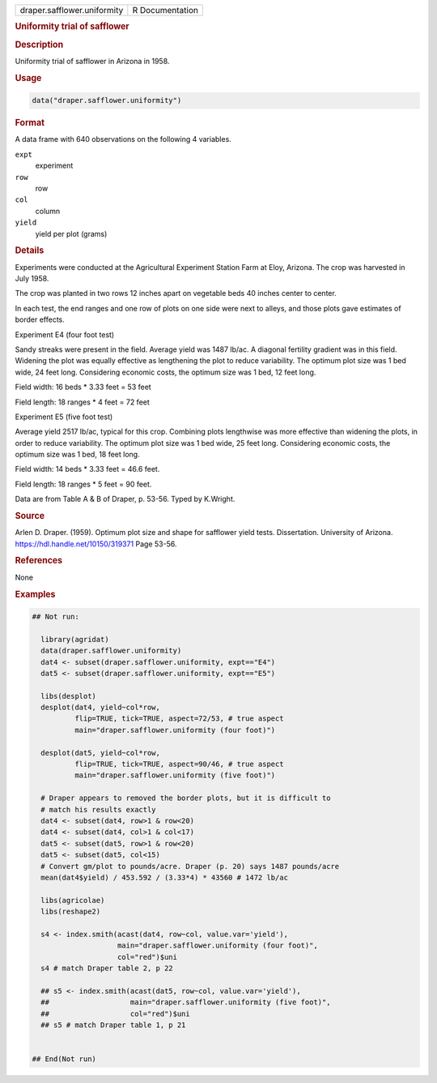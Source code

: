.. container::

   .. container::

      =========================== ===============
      draper.safflower.uniformity R Documentation
      =========================== ===============

      .. rubric:: Uniformity trial of safflower
         :name: uniformity-trial-of-safflower

      .. rubric:: Description
         :name: description

      Uniformity trial of safflower in Arizona in 1958.

      .. rubric:: Usage
         :name: usage

      .. code:: R

         data("draper.safflower.uniformity")

      .. rubric:: Format
         :name: format

      A data frame with 640 observations on the following 4 variables.

      ``expt``
         experiment

      ``row``
         row

      ``col``
         column

      ``yield``
         yield per plot (grams)

      .. rubric:: Details
         :name: details

      Experiments were conducted at the Agricultural Experiment Station
      Farm at Eloy, Arizona. The crop was harvested in July 1958.

      The crop was planted in two rows 12 inches apart on vegetable beds
      40 inches center to center.

      In each test, the end ranges and one row of plots on one side were
      next to alleys, and those plots gave estimates of border effects.

      Experiment E4 (four foot test)

      Sandy streaks were present in the field. Average yield was 1487
      lb/ac. A diagonal fertility gradient was in this field. Widening
      the plot was equally effective as lengthening the plot to reduce
      variability. The optimum plot size was 1 bed wide, 24 feet long.
      Considering economic costs, the optimum size was 1 bed, 12 feet
      long.

      Field width: 16 beds \* 3.33 feet = 53 feet

      Field length: 18 ranges \* 4 feet = 72 feet

      Experiment E5 (five foot test)

      Average yield 2517 lb/ac, typical for this crop. Combining plots
      lengthwise was more effective than widening the plots, in order to
      reduce variability. The optimum plot size was 1 bed wide, 25 feet
      long. Considering economic costs, the optimum size was 1 bed, 18
      feet long.

      Field width: 14 beds \* 3.33 feet = 46.6 feet.

      Field length: 18 ranges \* 5 feet = 90 feet.

      Data are from Table A & B of Draper, p. 53-56. Typed by K.Wright.

      .. rubric:: Source
         :name: source

      Arlen D. Draper. (1959). Optimum plot size and shape for safflower
      yield tests. Dissertation. University of Arizona.
      https://hdl.handle.net/10150/319371 Page 53-56.

      .. rubric:: References
         :name: references

      None

      .. rubric:: Examples
         :name: examples

      .. code:: R

         ## Not run: 

           library(agridat)
           data(draper.safflower.uniformity)
           dat4 <- subset(draper.safflower.uniformity, expt=="E4")
           dat5 <- subset(draper.safflower.uniformity, expt=="E5")
           
           libs(desplot)
           desplot(dat4, yield~col*row,
                   flip=TRUE, tick=TRUE, aspect=72/53, # true aspect
                   main="draper.safflower.uniformity (four foot)")
           
           desplot(dat5, yield~col*row,
                   flip=TRUE, tick=TRUE, aspect=90/46, # true aspect
                   main="draper.safflower.uniformity (five foot)")

           # Draper appears to removed the border plots, but it is difficult to
           # match his results exactly
           dat4 <- subset(dat4, row>1 & row<20)
           dat4 <- subset(dat4, col>1 & col<17)
           dat5 <- subset(dat5, row>1 & row<20)
           dat5 <- subset(dat5, col<15)
           # Convert gm/plot to pounds/acre. Draper (p. 20) says 1487 pounds/acre
           mean(dat4$yield) / 453.592 / (3.33*4) * 43560 # 1472 lb/ac
           
           libs(agricolae)
           libs(reshape2)
           
           s4 <- index.smith(acast(dat4, row~col, value.var='yield'),
                             main="draper.safflower.uniformity (four foot)",
                             col="red")$uni
           s4 # match Draper table 2, p 22
           
           ## s5 <- index.smith(acast(dat5, row~col, value.var='yield'),
           ##                   main="draper.safflower.uniformity (five foot)",
           ##                   col="red")$uni
           ## s5 # match Draper table 1, p 21
           

         ## End(Not run)
